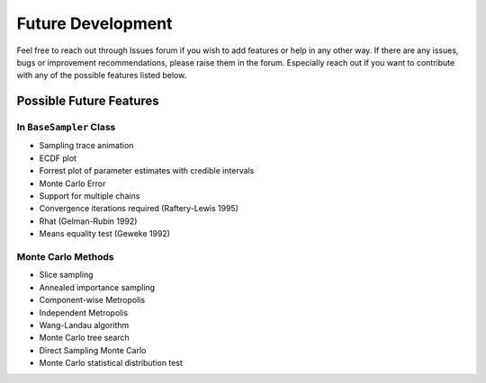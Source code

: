 ##################
Future Development
##################

Feel free to reach out through Issues forum if you wish to add features
or help in any other way. If there are any issues, bugs or improvement
recommendations, please raise them in the forum. Especially reach out if
you want to contribute with any of the possible features listed below.

Possible Future Features
------------------------

In ``BaseSampler`` Class
~~~~~~~~~~~~~~~~~~~~~~~~

-  Sampling trace animation
-  ECDF plot
-  Forrest plot of parameter estimates with credible intervals
-  Monte Carlo Error
-  Support for multiple chains
-  Convergence iterations required (Raftery-Lewis 1995)
-  Rhat (Gelman-Rubin 1992)
-  Means equality test (Geweke 1992)

Monte Carlo Methods
~~~~~~~~~~~~~~~~~~~

-  Slice sampling
-  Annealed importance sampling
-  Component-wise Metropolis
-  Independent Metropolis
-  Wang-Landau algorithm
-  Monte Carlo tree search
-  Direct Sampling Monte Carlo
-  Monte Carlo statistical distribution test
